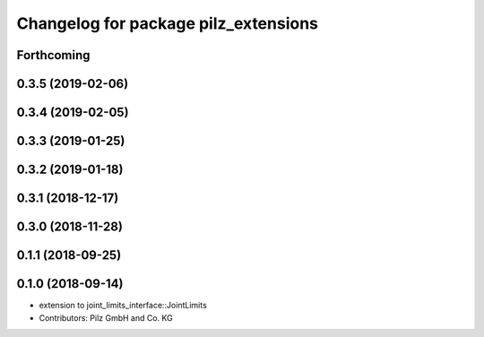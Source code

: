 ^^^^^^^^^^^^^^^^^^^^^^^^^^^^^^^^^^^^^
Changelog for package pilz_extensions
^^^^^^^^^^^^^^^^^^^^^^^^^^^^^^^^^^^^^

Forthcoming
-----------

0.3.5 (2019-02-06)
------------------

0.3.4 (2019-02-05)
------------------

0.3.3 (2019-01-25)
------------------

0.3.2 (2019-01-18)
------------------

0.3.1 (2018-12-17)
------------------

0.3.0 (2018-11-28)
------------------

0.1.1 (2018-09-25)
------------------

0.1.0 (2018-09-14)
------------------
* extension to joint_limits_interface::JointLimits
* Contributors: Pilz GmbH and Co. KG
